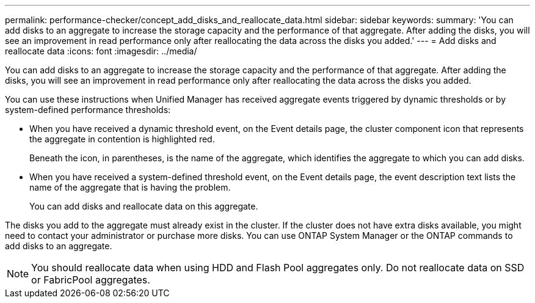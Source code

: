 ---
permalink: performance-checker/concept_add_disks_and_reallocate_data.html
sidebar: sidebar
keywords: 
summary: 'You can add disks to an aggregate to increase the storage capacity and the performance of that aggregate. After adding the disks, you will see an improvement in read performance only after reallocating the data across the disks you added.'
---
= Add disks and reallocate data
:icons: font
:imagesdir: ../media/

[.lead]
You can add disks to an aggregate to increase the storage capacity and the performance of that aggregate. After adding the disks, you will see an improvement in read performance only after reallocating the data across the disks you added.

You can use these instructions when Unified Manager has received aggregate events triggered by dynamic thresholds or by system-defined performance thresholds:

* When you have received a dynamic threshold event, on the Event details page, the cluster component icon that represents the aggregate in contention is highlighted red.
+
Beneath the icon, in parentheses, is the name of the aggregate, which identifies the aggregate to which you can add disks.

* When you have received a system-defined threshold event, on the Event details page, the event description text lists the name of the aggregate that is having the problem.
+
You can add disks and reallocate data on this aggregate.

The disks you add to the aggregate must already exist in the cluster. If the cluster does not have extra disks available, you might need to contact your administrator or purchase more disks. You can use ONTAP System Manager or the ONTAP commands to add disks to an aggregate.

[NOTE]
====
You should reallocate data when using HDD and Flash Pool aggregates only. Do not reallocate data on SSD or FabricPool aggregates.
====
